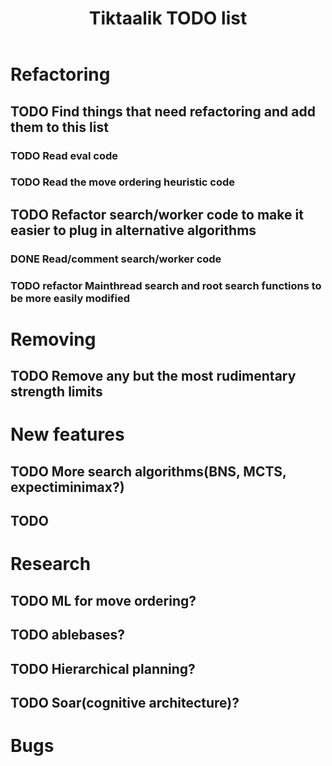 #+TITLE: Tiktaalik TODO list

* Refactoring
** TODO Find things that need refactoring and add them to this list
*** TODO Read eval code
*** TODO Read the move ordering heuristic code
** TODO Refactor search/worker code to make it easier to plug in alternative algorithms
*** DONE Read/comment search/worker code
*** TODO refactor Mainthread search and root search functions to be more easily modified
* Removing
** TODO Remove any but the most rudimentary strength limits
* New features
** TODO More search algorithms(BNS, MCTS, expectiminimax?)
** TODO 
* Research
** TODO ML for move ordering?
** TODO ablebases?
** TODO Hierarchical planning?
** TODO Soar(cognitive architecture)?
* Bugs
